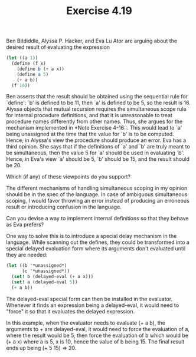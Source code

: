 #+Title: Exercise 4.19

Ben Bitdiddle, Alyssa P. Hacker, and Eva Lu Ator are arguing about the desired result of evaluating the expression

#+BEGIN_SRC scheme :eval no
  (let ((a 1))
    (define (f x)
      (define b (+ a x))
      (define a 5)
      (+ a b))
    (f 10))
#+END_SRC

Ben asserts that the result should be obtained using the sequential rule for `define': `b' is defined to be 11, then `a' is defined to be 5, so the result is 16. Alyssa objects that mutual recursion requires the simultaneous scope rule for internal procedure definitions, and  that it is unreasonable to treat procedure names differently from other names. Thus, she argues for the mechanism implemented in *Note Exercise 4-16::. This would lead to `a' being unassigned at the time that the value for `b' is to be computed.  Hence, in Alyssa's view the procedure should produce an error. Eva has a third opinion. She says that if the definitions of `a' and `b' are truly meant to be  simultaneous, then the value 5 for `a' should be used in evaluating `b'. Hence, in Eva's view `a' should be 5, `b' should be 15, and the result should be 20. 

**** Which (if any) of these viewpoints do you support?  
The different mechanisms of handling simultaneous scoping in my opinion should be in the spec of the language. In case of ambiguous simultaneous scoping, I would favor throwing an error instead of producing an erroneous result or introducing confusion in the language.
**** Can you devise a way to implement internal definitions so that they behave as Eva prefers?
One way to solve this is to introduce a special delay mechanism in the language.
While scanning out the defines, they could be transformed into a special delayed evaluation form where its arguments don't evaluated until they are needed:

#+BEGIN_SRC scheme :eval no
  (let ((b '*unassigned*)
        (c '*unassigned*))
    (set! b (delayed-eval (+ a x)))
    (set! a (delayed-eval 5))
    (+ a b))
#+END_SRC  

The delayed-eval special form can then be installed in the evaluator. Whenever it finds an expression being a delayed-eval, it would need to "force" it so that it evaluates the delayed expression.  

In this example, when the evaluator needs to evaluate (+ a b), the arguments to + are delayed-eval, it would need to force the evaluation of a, where the result would be 5, then force the evaluation of b which would be (+ a x) where a is 5, x is 10, hence the value of b being 15. The final result ends up being (+ 5 15) => 20.
